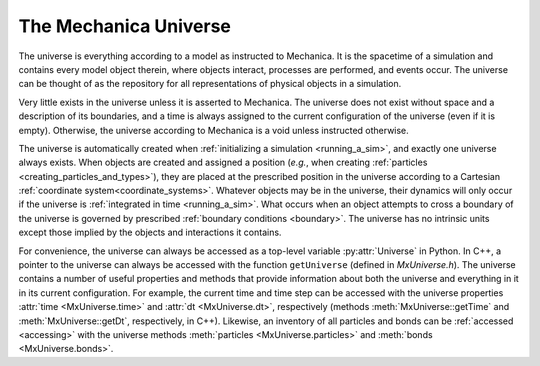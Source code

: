 .. _mechanica_universe:

.. py:currentmodule:: mechanica

The Mechanica Universe
-----------------------

The universe is everything according to a model as instructed to Mechanica.
It is the spacetime of a simulation and contains every model object therein,
where objects interact, processes are performed, and events occur.
The universe can be thought of as the repository for all representations of
physical objects in a simulation.

Very little exists in the universe unless it is asserted to Mechanica.
The universe does not exist without space and a description of its
boundaries, and a time is always assigned to the current configuration
of the universe (even if it is empty). Otherwise, the universe according
to Mechanica is a void unless instructed otherwise.

The universe is automatically created when :ref:`initializing a simulation <running_a_sim>`,
and exactly one universe always exists. When objects are created and
assigned a position (*e.g.*, when creating
:ref:`particles <creating_particles_and_types>`),
they are placed at the prescribed position in the universe according to a
Cartesian :ref:`coordinate system<coordinate_systems>`.
Whatever objects may be in the universe, their dynamics will only occur
if the universe is :ref:`integrated in time <running_a_sim>`.
What occurs when an object attempts to cross a boundary of the universe
is governed by prescribed :ref:`boundary conditions <boundary>`. The universe
has no intrinsic units except those implied by the objects and interactions
it contains.

For convenience, the universe can always be accessed as a top-level variable
:py:attr:`Universe` in Python.
In C++, a pointer to the universe can always be accessed with the function
``getUniverse`` (defined in *MxUniverse.h*).
The universe contains a number of useful properties and methods that
provide information about both the universe and everything in it in its
current configuration. For example, the current time and time step can be
accessed with the universe properties :attr:`time <MxUniverse.time>` and
:attr:`dt <MxUniverse.dt>`, respectively (methods :meth:`MxUniverse::getTime`
and :meth:`MxUniverse::getDt`, respectively, in C++). Likewise, an inventory of
all particles and bonds can be :ref:`accessed <accessing>` with the universe methods
:meth:`particles <MxUniverse.particles>` and :meth:`bonds <MxUniverse.bonds>`.
